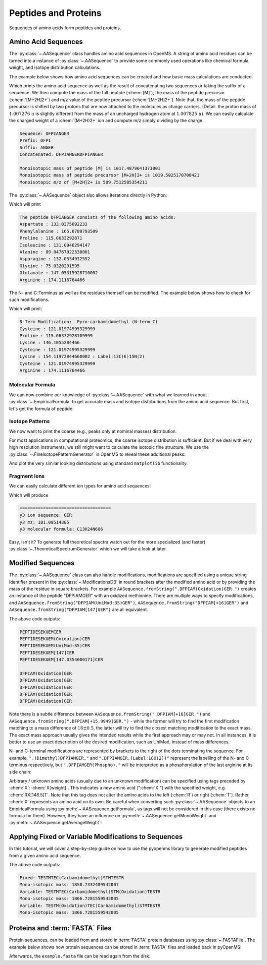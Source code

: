 Peptides and Proteins
=====================

Sequences of amino acids form peptides and proteins.

Amino Acid Sequences
********************

The :py:class:`~.AASequence` class handles amino acid sequences in OpenMS. A string of
amino acid residues can be turned into a instance of :py:class:`~.AASequence` to provide
some commonly used operations like chemical formula, weight, and isotope distribution calculations.

The example below shows how amino acid sequences can be created and how basic mass calculations are conducted.

.. code-block:: python
    :linenos:

    import pyopenms as oms

    seq = oms.AASequence.fromString(
        "DFPIANGER"
    )  # create AASequence object from string representation
    prefix = seq.getPrefix(4)  # extract prefix of length 4
    suffix = seq.getSuffix(5)  # extract suffix of length 5
    concat = seq + seq  # concatenate two sequences

    # print string representation of sequences
    print("Sequence:", seq)
    print("Prefix:", prefix)
    print("Suffix:", suffix)
    print("Concatenated:", concat)

    # some mass calculations
    mfull = seq.getMonoWeight()  # weight of M
    mprecursor = seq.getMonoWeight(oms.Residue.ResidueType.Full, 2)  # weight of M+2H

    # we can calculate mass-over-charge manually
    mz = seq.getMonoWeight(oms.Residue.ResidueType.Full, 2) / 2.0  # m/z of [M+2H]2+
    # or simply by:
    mz = seq.getMZ(2)  # same as above

    print()
    print("Monoisotopic mass of peptide [M] is", mfull)
    print("Monoisotopic mass of peptide precursor [M+2H]2+ is", mprecursor)
    print("Monoisotopic m/z of [M+2H]2+ is", mz)

Which prints the amino acid sequence as well as the result of
concatenating two sequences or taking the suffix of a sequence.
We then compute the mass of the full peptide (:chem:`[M]`), the mass of the
peptide precursor (:chem:`[M+2H]2+`) and m/z value of the
peptide precursor (:chem:`[M+2H]2+`).
Note that, the mass of the peptide precursor is shifted by two protons that are now attached to the
molecules as charge carriers. (Detail: the proton mass of :math:`1.007276\ u` is
slightly different from the mass of an uncharged hydrogen atom at :math:`1.007825\ u`).
We can easily calculate the charged weight of a :chem:`(M+2H)2+` ion and compute m/z simply dividing by the charge.

.. code-block:: output

    Sequence: DFPIANGER
    Prefix: DFPI
    Suffix: ANGER
    Concatenated: DFPIANGERDFPIANGER

    Monoisotopic mass of peptide [M] is 1017.4879641373001
    Monoisotopic mass of peptide precursor [M+2H]2+ is 1019.5025170708421
    Monoisotopic m/z of [M+2H]2+ is 509.7512585354211


The :py:class:`~.AASequence` object also allows iterations directly in Python:

.. code-block:: python
    :linenos:

    seq = oms.AASequence.fromString("DFPIANGER")

    print("The peptide", str(seq), "consists of the following amino acids:")
    for aa in seq:
        print(aa.getName(), ":", aa.getMonoWeight())

Which will print

.. code-block:: output

    The peptide DFPIANGER consists of the following amino acids:
    Aspartate : 133.0375092233
    Phenylalanine : 165.0789793509
    Proline : 115.0633292871
    Isoleucine : 131.0946294147
    Alanine : 89.04767922330001
    Asparagine : 132.0534932552
    Glycine : 75.0320291595
    Glutamate : 147.05315928710002
    Arginine : 174.1116764466

The N- and C-Terminus as well as the residues themself can be modified.
The example below shows how to check for such modifications.

.. code-block:: python
    :linenos:

    seq = oms.AASequence.fromString("C[143]PKCK(Label:13C(6)15N(2))CR")

    # check if AASequence has a N- or C-terminal modification
    if seq.hasNTerminalModification():
        print("N-Term Modification: ", seq.getNTerminalModification().getFullId())
    if seq.hasCTerminalModification():
        print("C-Term Modification: ", seq.getCTerminalModification().getFullId())
    # iterate over all residues and look for modifications
    for aa in seq:
        if aa.isModified():
            print(
                aa.getName(), ":", aa.getMonoWeight(), ":", aa.getModificationName()
            )
        else:
            print(aa.getName(), ":", aa.getMonoWeight())

Which will print:

.. code-block:: output

    N-Term Modification:  Pyro-carbamidomethyl (N-term C)
    Cysteine : 121.01974995329999
    Proline : 115.06332928709999
    Lysine : 146.1055284466
    Cysteine : 121.01974995329999
    Lysine : 154.11972844660002 : Label:13C(6)15N(2)
    Cysteine : 121.01974995329999
    Arginine : 174.1116764466


Molecular Formula
~~~~~~~~~~~~~~~~~

We can now combine our knowledge of :py:class:`~.AASequence` with what we learned in
about :py:class:`~.EmpiricalFormula` to get accurate mass and isotope distributions from
the amino acid sequence. But first, let's get the formula of peptide:

.. code-block:: python
    :linenos:

    seq = oms.AASequence.fromString("DFPIANGER")
    seq_formula = seq.getFormula()
    print("Peptide", seq, "has molecular formula", seq_formula)


Isotope Patterns
~~~~~~~~~~~~~~~~

We now want to print the coarse (e.g., peaks only at nominal masses) distribution.

.. code-block:: python
    :linenos:

    # print coarse isotope distribution
    coarse_isotopes = seq_formula.getIsotopeDistribution(
        oms.CoarseIsotopePatternGenerator(6)
    )
    for iso in coarse_isotopes.getContainer():
        print(
            "Isotope", iso.getMZ(), "has abundance", iso.getIntensity() * 100, "%"
        )

For most applications in computational proteomics, the coarse isotope distribution is sufficient.
But if we deal with very high resolution instruments, we still might want to calculate the isotopic fine structure. 
We use the :py:class:`~.FineIsotopePatternGenerator` in OpenMS to reveal these additional peaks:

.. code-block:: python
    :linenos:

    # print fine structure of isotope distribution
    fine_isotopes = seq_formula.getIsotopeDistribution(
        oms.FineIsotopePatternGenerator(0.01)
    )  # max 0.01 unexplained probability
    for iso in fine_isotopes.getContainer():
        print(
            "Isotope", iso.getMZ(), "has abundance", iso.getIntensity() * 100, "%"
        )


And plot the very similar looking distributions using standard ``matplotlib`` functionality:

.. code-block:: python
    :linenos:

    import math
    from matplotlib import pyplot as plt


    def plotIsotopeDistribution(isotope_distribution, title="Isotope distribution"):
        plt.title(title)
        distribution = {"mass": [], "abundance": []}
        for iso in isotope_distribution.getContainer():
            distribution["mass"].append(iso.getMZ())
            distribution["abundance"].append(iso.getIntensity() * 100)

        bars = plt.bar(
            distribution["mass"], distribution["abundance"], width=0.01, snap=False
        )  # snap ensures that all bars are rendered

        plt.ylim([0, 110])
        plt.xticks(
            range(
                math.ceil(distribution["mass"][0]) - 2,
                math.ceil(distribution["mass"][-1]) + 2,
            )
        )
        plt.xlabel("Atomic mass (u)")
        plt.ylabel("Relative abundance (%)")


    plt.figure(figsize=(10, 7))
    plt.subplot(1, 2, 1)
    plotIsotopeDistribution(coarse_isotopes, "Isotope distribution - coarse")
    plt.subplot(1, 2, 2)
    plotIsotopeDistribution(fine_isotopes, "Isotope distribution - fine structure")
    plt.show()

.. image:: img/DFPIANGER_isoDistribution.png

Fragment Ions
~~~~~~~~~~~~~

We can easily calculate different ion types for amino acid sequences:

.. code-block:: python
    :linenos:

    suffix = seq.getSuffix(3)  # y3 ion "GER"
    print("=" * 35)
    print("y3 ion sequence:", suffix)
    y3_formula = suffix.getFormula(oms.Residue.ResidueType.YIon, 2)  # y3++ ion
    suffix.getMonoWeight(oms.Residue.ResidueType.YIon, 2) / 2.0  # CORRECT
    suffix.getMonoWeight(oms.Residue.ResidueType.XIon, 2) / 2.0  # CORRECT
    suffix.getMonoWeight(oms.Residue.ResidueType.BIon, 2) / 2.0  # INCORRECT

    print("y3 mz:", suffix.getMonoWeight(oms.Residue.ResidueType.YIon, 2) / 2.0)
    print("y3 molecular formula:", y3_formula)

Which will produce

.. code-block:: output

    ===================================
    y3 ion sequence: GER
    y3 mz: 181.09514385
    y3 molecular formula: C13H24N6O6

Easy, isn't it? To generate full theoretical spectra watch out for the more specialized
(and faster) :py:class:`~.TheoreticalSpectrumGenerator` which we will take a look at later.


Modified Sequences
******************

The :py:class:`~.AASequence` class can also handle modifications,
modifications are specified using a unique string identifier present in the
:py:class:`~.ModificationsDB` in round brackets after the modified amino acid or by providing
the mass of the residue in square brackets. For example
``AASequence.fromString(".DFPIAM(Oxidation)GER.")`` creates an instance of the
peptide "DFPIAMGER" with an oxidized methionine. There are multiple ways to specify modifications, and
``AASequence.fromString("DFPIAM(UniMod:35)GER")``,
``AASequence.fromString("DFPIAM[+16]GER")`` and
``AASequence.fromString("DFPIAM[147]GER")`` are all equivalent.


.. code-block:: python
    :linenos:

        seq = oms.AASequence.fromString("PEPTIDESEKUEM(Oxidation)CER")
        print(seq.toUnmodifiedString())
        print(seq.toString())
        print(seq.toUniModString())
        print(seq.toBracketString())
        print(seq.toBracketString(False))

        print(oms.AASequence.fromString("DFPIAM(UniMod:35)GER"))
        print(oms.AASequence.fromString("DFPIAM[+16]GER"))
        print(oms.AASequence.fromString("DFPIAM[+15.99]GER"))
        print(oms.AASequence.fromString("DFPIAM[147]GER"))
        print(oms.AASequence.fromString("DFPIAM[147.035405]GER"))

The above code outputs:

.. code-block:: output

    PEPTIDESEKUEMCER
    PEPTIDESEKUEM(Oxidation)CER
    PEPTIDESEKUEM(UniMod:35)CER
    PEPTIDESEKUEM[147]CER
    PEPTIDESEKUEM[147.0354000171]CER

    DFPIAM(Oxidation)GER
    DFPIAM(Oxidation)GER
    DFPIAM(Oxidation)GER
    DFPIAM(Oxidation)GER
    DFPIAM(Oxidation)GER

Note there is a subtle difference between
``AASequence.fromString(".DFPIAM[+16]GER.")`` and
``AASequence.fromString(".DFPIAM[+15.9949]GER.")`` - while the former will try to
find the first modification matching to a mass difference of :math:`16 \pm 0.5`, the
latter will try to find the closest matching modification to the exact mass.
The exact mass approach usually gives the intended results while the first
approach may or may not. In all instances, it is better to use an exact description of the desired modification, such as UniMod, instead of mass differences.

N- and C-terminal modifications are represented by brackets to the right of the dots
terminating the sequence. For example, ``".(Dimethyl)DFPIAMGER."`` and
``".DFPIAMGER.(Label:18O(2))"`` represent the labelling of the N- and C-terminus
respectively, but ``".DFPIAMGER(Phospho)."`` will be interpreted as a
phosphorylation of the last arginine at its side chain:

.. code-block:: python
    :linenos:

        s = oms.AASequence.fromString(".(Dimethyl)DFPIAMGER.")
        print(s, s.hasNTerminalModification())
        s = oms.AASequence.fromString(".DFPIAMGER.(Label:18O(2))")
        print(s, s.hasCTerminalModification())
        s = oms.AASequence.fromString(".DFPIAMGER(Phospho).")
        print(s, s.hasCTerminalModification())

Arbitrary / unknown amino acids (usually due to an unknown modification) can be
specified using tags preceded by :chem:`X`: :chem:`X[weight]`. This indicates a new amino
acid (":chem:`X`") with the specified weight, e.g. :chem:`RX[148.5]T`. Note that this tag
does not alter the amino acids to the left (:chem:`R`) or right (:chem:`T`). Rather, :chem:`X`
represents an amino acid on its own. Be careful when converting such :py:class:`~.AASequence`
objects to an EmpiricalFormula using :py:meth:`~.AASequence.getFormula`, as tags will not be
considered in this case (there exists no formula for them). However, they have
an influence on :py:meth:`~.AASequence.getMonoWeight` and :py:meth:`~.AASequence.getAverageWeight`!

Applying Fixed or Variable Modifications to Sequences
*****************************************************

In this tutorial, we will cover a step-by-step guide on how to use the pyopenms library to generate modified peptides from a given amino acid sequence.

.. code-block:: python
    :linenos:
    
        import pyopenms as poms

        # Create an amino acid sequence using the fromString() method of the AASequence class.
        # In this example, we will use the amino acid sequence "TESTMTECSTMTESTR"
        sequence = poms.AASequence.fromString("TESTMTECSTMTESTR")

        # We use the names "Oxidation (M)" and "Carbamidomethyl (C)" for the variable and fixed modifications, respectively.
        variable_mod_names = [b"Oxidation (M)"]
        fixed_mod_names = [b"Carbamidomethyl (C)"]

        # We then use the getModifications() method of the ModifiedPeptideGenerator class to get the modifications for these names.
        variable_modifications = poms.ModifiedPeptideGenerator.getModifications(variable_mod_names)
        fixed_modifications = poms.ModifiedPeptideGenerator.getModifications(fixed_mod_names)

        # Apply the fixed modifications to the amino acid sequence
        poms.ModifiedPeptideGenerator.applyFixedModifications(fixed_modifications, sequence)

        # Define the maximum number of variable modifications allowed
        max_variable_mods = 1

        # Generate the modified peptides
        peptides_with_variable_modifications = []
        keep_unmodified_in_result = False
        poms.ModifiedPeptideGenerator.applyVariableModifications(variable_modifications, sequence, max_variable_mods,
                                                                peptides_with_variable_modifications,
                                                                keep_unmodified_in_result)

        # Print the modified peptides generated using Fixed modifications and their mono-isotopic mass.
        print("Fixed:", sequence.toString())
        print("Mono-isotopic mass:", sequence.getMonoWeight())

        # Print the modified peptides generated using variable modifications and their mono-isotopic mass.
        for peptide in peptides_with_variable_modifications:
            print("Variable:", peptide.toString())
            print("Mono-isotopic mass:", peptide.getMonoWeight())
    
The above code outputs:

.. code-block:: output

     Fixed: TESTMTEC(Carbamidomethyl)STMTESTR
     Mono-isotopic mass: 1850.7332409542007
     Variable: TESTMTEC(Carbamidomethyl)STM(Oxidation)TESTR
     Mono-isotopic mass: 1866.7281559542005
     Variable: TESTM(Oxidation)TEC(Carbamidomethyl)STMTESTR
     Mono-isotopic mass: 1866.7281559542005


Proteins and :term:`FASTA` Files
********************************

Protein sequences, can be loaded from and stored in :term:`FASTA` protein databases using :py:class:`~.FASTAFile`.
The example below shows how protein sequences can be stored in :term:`FASTA` files and loaded back in pyOpenMS:

.. code-block:: python
    :linenos:

        bsa = oms.FASTAEntry()  # one entry in a FASTA file
        bsa.sequence = "MKWVTFISLLLLFSSAYSRGVFRRDTHKSEIAHRFKDLGE"
        bsa.description = "BSA Bovine Albumin (partial sequence)"
        bsa.identifier = "BSA"
        alb = oms.FASTAEntry()
        alb.sequence = "MKWVTFISLLFLFSSAYSRGVFRRDAHKSEVAHRFKDLGE"
        alb.description = "ALB Human Albumin (partial sequence)"
        alb.identifier = "ALB"

        entries = [bsa, alb]

        f = oms.FASTAFile()
        f.store("example.fasta", entries)

Afterwards, the ``example.fasta`` file can be read again from the disk:

.. code-block:: python
    :linenos:

        entries = []
        f = oms.FASTAFile()
        f.load("example.fasta", entries)
        print(len(entries))
        for e in entries:
            print(e.identifier, e.sequence)

